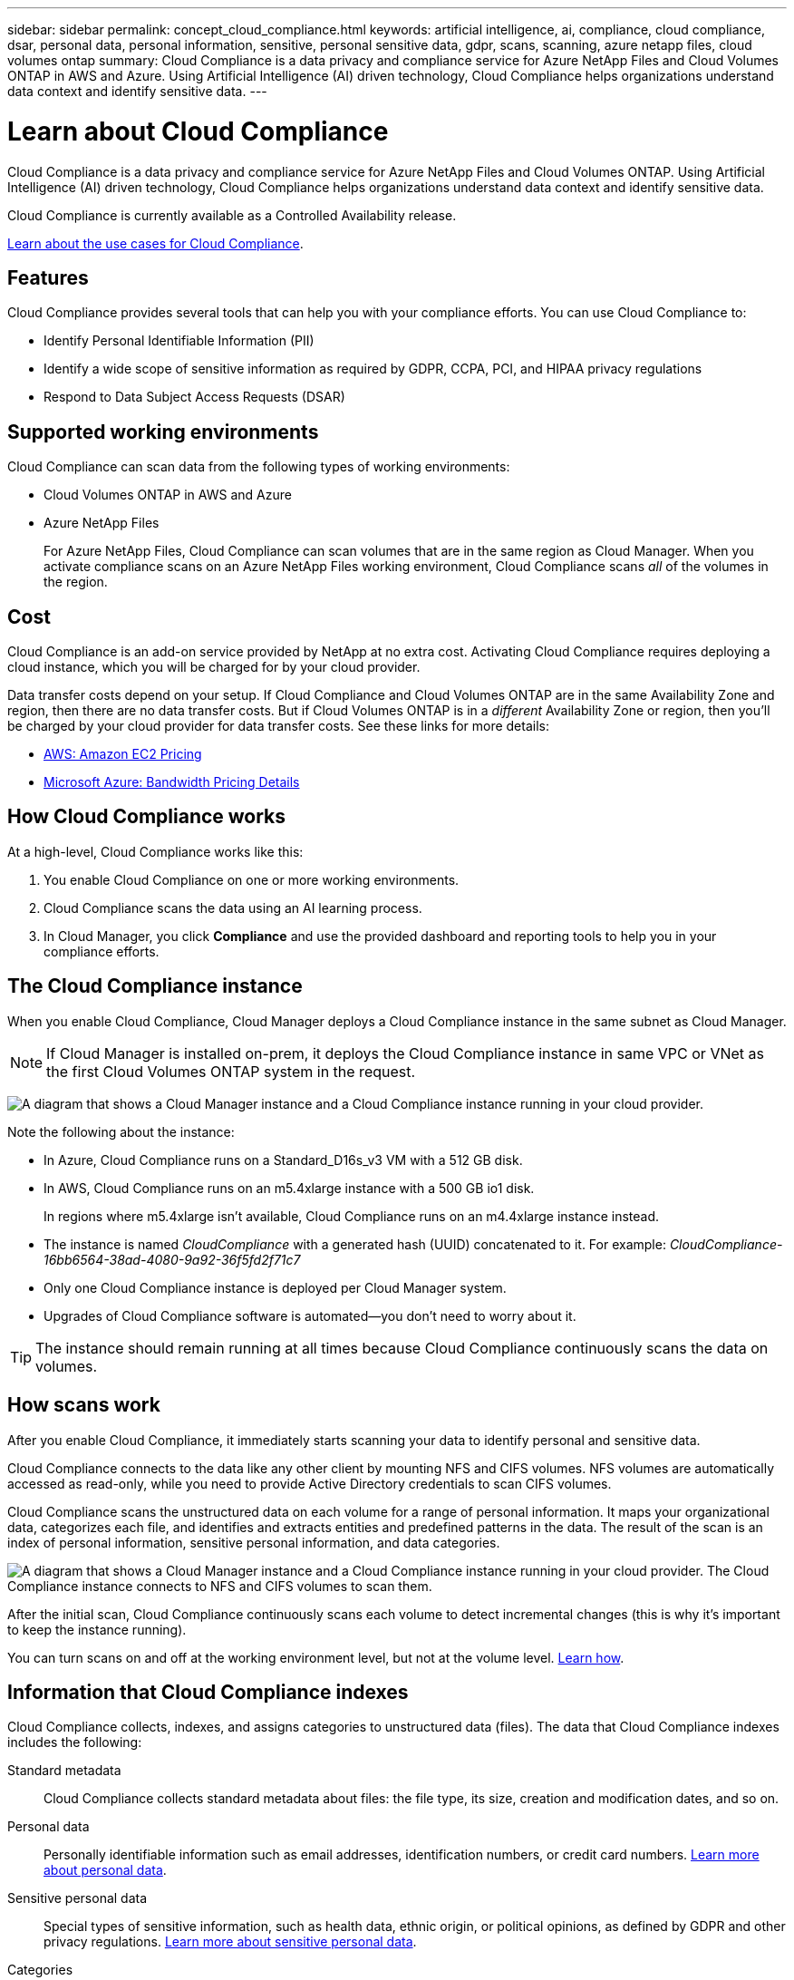---
sidebar: sidebar
permalink: concept_cloud_compliance.html
keywords: artificial intelligence, ai, compliance, cloud compliance, dsar, personal data, personal information, sensitive, personal sensitive data, gdpr, scans, scanning, azure netapp files, cloud volumes ontap
summary: Cloud Compliance is a data privacy and compliance service for Azure NetApp Files and Cloud Volumes ONTAP in AWS and Azure. Using Artificial Intelligence (AI) driven technology, Cloud Compliance helps organizations understand data context and identify sensitive data.
---

= Learn about Cloud Compliance
:hardbreaks:
:nofooter:
:icons: font
:linkattrs:
:imagesdir: ./media/

[.lead]
Cloud Compliance is a data privacy and compliance service for Azure NetApp Files and Cloud Volumes ONTAP. Using Artificial Intelligence (AI) driven technology, Cloud Compliance helps organizations understand data context and identify sensitive data.

Cloud Compliance is currently available as a Controlled Availability release.

https://cloud.netapp.com/cloud-compliance[Learn about the use cases for Cloud Compliance^].

== Features

Cloud Compliance provides several tools that can help you with your compliance efforts. You can use Cloud Compliance to:

* Identify Personal Identifiable Information (PII)
* Identify a wide scope of sensitive information as required by GDPR, CCPA, PCI, and HIPAA privacy regulations
* Respond to Data Subject Access Requests (DSAR)

== Supported working environments

Cloud Compliance can scan data from the following types of working environments:

* Cloud Volumes ONTAP in AWS and Azure
* Azure NetApp Files
+
For Azure NetApp Files, Cloud Compliance can scan volumes that are in the same region as Cloud Manager. When you activate compliance scans on an Azure NetApp Files working environment, Cloud Compliance scans _all_ of the volumes in the region.

== Cost

Cloud Compliance is an add-on service provided by NetApp at no extra cost. Activating Cloud Compliance requires deploying a cloud instance, which you will be charged for by your cloud provider.

Data transfer costs depend on your setup. If Cloud Compliance and Cloud Volumes ONTAP are in the same Availability Zone and region, then there are no data transfer costs. But if Cloud Volumes ONTAP is in a _different_ Availability Zone or region, then you'll be charged by your cloud provider for data transfer costs. See these links for more details:

* https://aws.amazon.com/ec2/pricing/on-demand/[AWS: Amazon EC2 Pricing^]
* https://azure.microsoft.com/en-us/pricing/details/bandwidth/[Microsoft Azure: Bandwidth Pricing Details^]

== How Cloud Compliance works

At a high-level, Cloud Compliance works like this:

. You enable Cloud Compliance on one or more working environments.
. Cloud Compliance scans the data using an AI learning process.
. In Cloud Manager, you click *Compliance* and use the provided dashboard and reporting tools to help you in your compliance efforts.

== The Cloud Compliance instance

When you enable Cloud Compliance, Cloud Manager deploys a Cloud Compliance instance in the same subnet as Cloud Manager.

NOTE: If Cloud Manager is installed on-prem, it deploys the Cloud Compliance instance in same VPC or VNet as the first Cloud Volumes ONTAP system in the request.

image:diagram_cloud_compliance_instance.png[A diagram that shows a Cloud Manager instance and a Cloud Compliance instance running in your cloud provider.]

Note the following about the instance:

* In Azure, Cloud Compliance runs on a Standard_D16s_v3 VM with a 512 GB disk.

* In AWS, Cloud Compliance runs on an m5.4xlarge instance with a 500 GB io1 disk.
+
In regions where m5.4xlarge isn't available, Cloud Compliance runs on an m4.4xlarge instance instead.

* The instance is named _CloudCompliance_ with a generated hash (UUID) concatenated to it. For example: _CloudCompliance-16bb6564-38ad-4080-9a92-36f5fd2f71c7_

* Only one Cloud Compliance instance is deployed per Cloud Manager system.

* Upgrades of Cloud Compliance software is automated--you don't need to worry about it.

TIP: The instance should remain running at all times because Cloud Compliance continuously scans the data on volumes.

== How scans work

After you enable Cloud Compliance, it immediately starts scanning your data to identify personal and sensitive data.

Cloud Compliance connects to the data like any other client by mounting NFS and CIFS volumes. NFS volumes are automatically accessed as read-only, while you need to provide Active Directory credentials to scan CIFS volumes.

Cloud Compliance scans the unstructured data on each volume for a range of personal information. It maps your organizational data, categorizes each file, and identifies and extracts entities and predefined patterns in the data. The result of the scan is an index of personal information, sensitive personal information, and data categories.

image:diagram_cloud_compliance_scan.png[A diagram that shows a Cloud Manager instance and a Cloud Compliance instance running in your cloud provider. The Cloud Compliance instance connects to NFS and CIFS volumes to scan them.]

After the initial scan, Cloud Compliance continuously scans each volume to detect incremental changes (this is why it's important to keep the instance running).

You can turn scans on and off at the working environment level, but not at the volume level. link:task_managing_compliance.html[Learn how].

== Information that Cloud Compliance indexes

Cloud Compliance collects, indexes, and assigns categories to unstructured data (files). The data that Cloud Compliance indexes includes the following:

Standard metadata:: Cloud Compliance collects standard metadata about files: the file type, its size, creation and modification dates, and so on.

Personal data:: Personally identifiable information such as email addresses, identification numbers, or credit card numbers. link:task_controlling_private_data.html#personal-data[Learn more about personal data].

Sensitive personal data:: Special types of sensitive information, such as health data, ethnic origin, or political opinions, as defined by GDPR and other privacy regulations. link:task_controlling_private_data.html#sensitive-personal-data[Learn more about sensitive personal data].

Categories:: Cloud Compliance takes the data that it scanned and divides it into different types of categories. Categories are topics based on AI analysis of the content and metadata of each file. link:task_controlling_private_data.html#categories[Learn more about categories].

Name entity recognition::
Cloud Compliance uses AI to extract natural persons’ names from documents. link:task_responding_to_dsar.html[Learn about responding to Data Subject Access Requests].

== Networking overview

Cloud Manager deploys the Cloud Compliance instance with a private IP address and a security group that enables inbound HTTP connections from Cloud Manager. This connection enables you to access the Cloud Compliance dashboard from the Cloud Manager interface.

Outbound rules are completely open. The instance connects the internet through a proxy from Cloud Manager. Internet access is needed to upgrade the Cloud Compliance software and to send usage metrics.

If you have strict networking requirements, link:task_getting_started_compliance.html#reviewing-prerequisites[learn about the endpoints that Cloud Compliance contacts].

TIP: The indexed data never leaves the Cloud Compliance instance--the data isn't relayed outside of your virtual network and it isn't sent to Cloud Manager.

== User access to compliance information

Cloud Manager Admins can view compliance information for all working environments.

Workspace Admins can view compliance information only for systems that they have permissions to access. If a Workspace Admin can't access a working environment in Cloud Manager, then they can't see any compliance information for the working environment in the Compliance tab.

link:reference_user_roles.html[Learn more about Cloud Manager roles].
